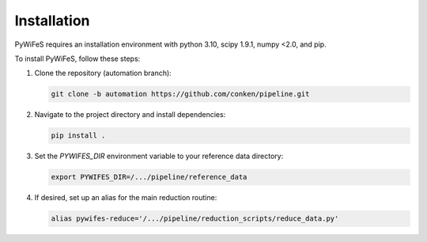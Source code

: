 .. _installation:

Installation
============

PyWiFeS requires an installation environment with python 3.10, scipy 1.9.1, numpy <2.0, and pip.

To install PyWiFeS, follow these steps:

1. Clone the repository (automation branch):
   
   .. code-block:: bash
   
      git clone -b automation https://github.com/conken/pipeline.git
   
2. Navigate to the project directory and install dependencies:
   
   .. code-block:: bash
   
      pip install .
   
3. Set the `PYWIFES_DIR` environment variable to your reference data directory:
   
   .. code-block:: bash
   
      export PYWIFES_DIR=/.../pipeline/reference_data

4. If desired, set up an alias for the main reduction routine:
   
   .. code-block:: bash
   
      alias pywifes-reduce='/.../pipeline/reduction_scripts/reduce_data.py'
